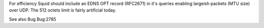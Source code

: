 For efficiency Squid should include an EDNS OPT record (RFC2671) in it's queries enabling largeish packets (MTU size) over UDP. The 512 octets limit is fairly artificial today.

See also Bug Bug:2785

